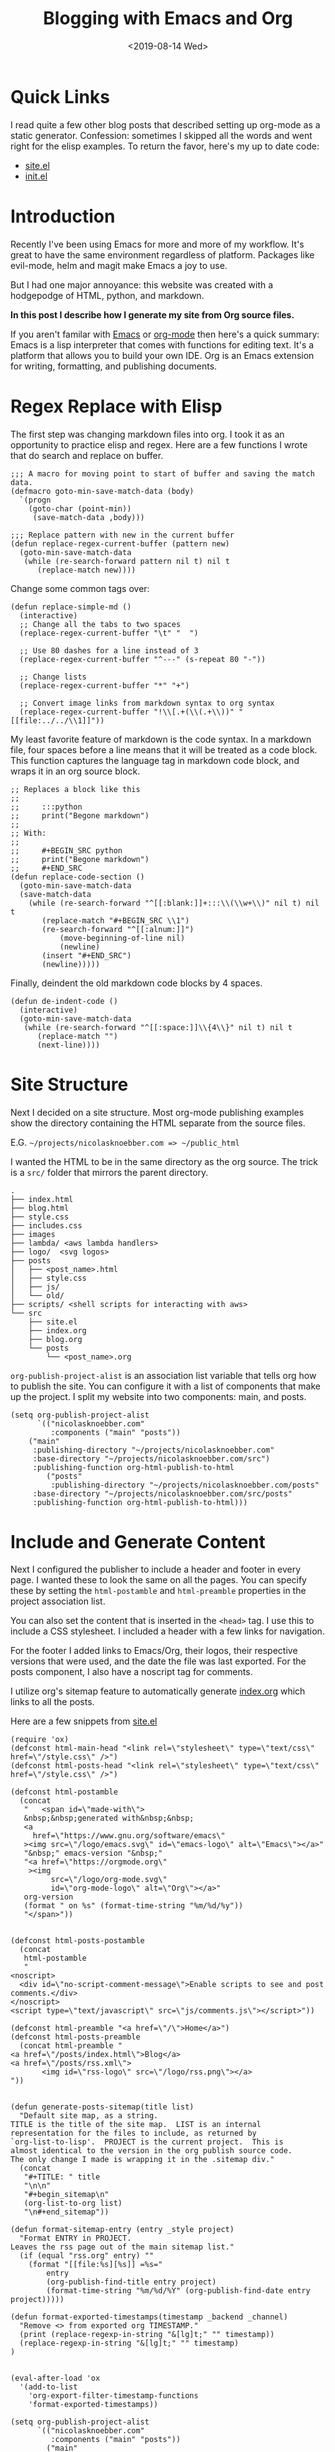 #+title: Blogging with Emacs and Org
#+keywords: org emacs org-mode blog export elisp regex static site html
#+date: <2019-08-14 Wed>
#+BEGIN_EXPORT html
<script type="text/javascript">
const postNum = 10;
</script>
<style>
.logos p:nth-child(1){ width:50%; }
</style>
#+END_EXPORT
[[file:../../../logo/emacs.svg]]
[[file:../../../logo/org-mode.svg]]

* Quick Links
I read quite a few other blog posts that described setting up
org-mode as a static generator. Confession: sometimes I skipped all the words and
went right for the elisp examples. To return the favor, here's my
up to date code:
+ [[https://github.com/knoebber/nicolasknoebber.com/blob/master/src/site.el][site.el]]
+ [[https://dotfilehub.com/knoebber/emacs][init.el]]
* Introduction
Recently I've been using Emacs for more and more of my workflow. It's great to
have the same environment regardless of platform. Packages like
evil-mode, helm and magit make Emacs a joy to use.

But I had one major annoyance: this website was created with a
hodgepodge of HTML, python, and markdown.

*In this post I describe how I generate my site from Org source files.*

If you aren't familar with [[https://www.gnu.org/software/emacs][Emacs]] or [[https://orgmode.org][org-mode]] then here's a quick summary:
Emacs is a lisp interpreter that comes with functions for editing
text. It's a platform that allows you to build your own IDE. Org is an
Emacs extension for writing, formatting, and publishing documents.
* Regex Replace with Elisp
The first step was changing markdown files into org. I took it as an
opportunity to practice elisp and regex. Here are a few functions I
wrote that do search and replace on buffer.
#+BEGIN_SRC elisp
;;; A macro for moving point to start of buffer and saving the match data.
(defmacro goto-min-save-match-data (body)
  `(progn 
    (goto-char (point-min))
     (save-match-data ,body)))

;;; Replace pattern with new in the current buffer
(defun replace-regex-current-buffer (pattern new)
  (goto-min-save-match-data
   (while (re-search-forward pattern nil t) nil t
	  (replace-match new))))
#+END_SRC

Change some common tags over:
#+BEGIN_SRC elisp
(defun replace-simple-md ()
  (interactive)
  ;; Change all the tabs to two spaces
  (replace-regex-current-buffer "\t" "  ")

  ;; Use 80 dashes for a line instead of 3
  (replace-regex-current-buffer "^---" (s-repeat 80 "-"))

  ;; Change lists
  (replace-regex-current-buffer "*" "+")

  ;; Convert image links from markdown syntax to org syntax
  (replace-regex-current-buffer "!\\[.+(\\(.+\\))" "[[file:../../\\1]]"))
#+END_SRC

My least favorite feature of markdown is the code syntax. In a
markdown file, four spaces before a line means that it will be treated
as a code block. This function captures the language tag in markdown
code block, and wraps it in an org source block.
#+BEGIN_SRC elisp
;; Replaces a block like this
;;
;;     :::python
;;     print("Begone markdown")
;;
;; With:
;;
;;     #+BEGIN_SRC python
;;     print("Begone markdown")
;;     #+END_SRC
(defun replace-code-section ()
  (goto-min-save-match-data
  (save-match-data
    (while (re-search-forward "^[[:blank:]]+:::\\(\\w+\\)" nil t) nil t
	   (replace-match "#+BEGIN_SRC \\1")
	   (re-search-forward "^[[:alnum:]]")
           (move-beginning-of-line nil)
           (newline)
	   (insert "#+END_SRC")
	   (newline)))))
#+END_SRC
Finally, deindent the old markdown code blocks by 4 spaces.
#+BEGIN_SRC elisp
(defun de-indent-code ()
  (interactive)
  (goto-min-save-match-data
   (while (re-search-forward "^[[:space:]]\\{4\\}" nil t) nil t
	  (replace-match "")
	  (next-line))))
#+END_SRC
* Site Structure
Next I decided on a site structure. Most org-mode publishing examples
show the directory containing the HTML separate from the source files.

E.G. ~~/projects/nicolasknoebber.com => ~/public_html~

I wanted the HTML to be in the same directory as the org source.  The
trick is a ~src/~ folder that mirrors the parent directory.
#+BEGIN_SRC
.
├── index.html
├── blog.html
├── style.css
├── includes.css
├── images
├── lambda/ <aws lambda handlers>
├── logo/  <svg logos>
├── posts
│   ├── <post_name>.html
│   ├── style.css
│   ├── js/
│   └── old/
├── scripts/ <shell scripts for interacting with aws>
└── src
    ├── site.el
    ├── index.org
    ├── blog.org
    └── posts 
        └── <post_name>.org
#+END_SRC
~org-publish-project-alist~ is an association list variable that tells
org how to publish the site.  You can configure it with a list of
components that make up the project.  I split my website into two
components: main, and posts.
#+BEGIN_SRC elisp
(setq org-publish-project-alist
      `(("nicolasknoebber.com"
         :components ("main" "posts"))
	("main"
	 :publishing-directory "~/projects/nicolasknoebber.com"
	 :base-directory "~/projects/nicolasknoebber.com/src")
	 :publishing-function org-html-publish-to-html
        ("posts"
         :publishing-directory "~/projects/nicolasknoebber.com/posts"
	 :base-directory "~/projects/nicolasknoebber.com/src/posts"
	 :publishing-function org-html-publish-to-html)))
#+END_SRC
* Include and Generate Content
Next I configured the publisher to include a header and footer in
every page. I wanted these to look the same on all the pages. You can
specify these by setting the ~html-postamble~ and ~html-preamble~
properties in the project association list.

You can also set the content that is inserted in the ~<head>~ tag. I
use this to include a CSS stylesheet. I included a header with a few
links for navigation.

For the footer I added links to Emacs/Org, their logos, their
respective versions that were used, and the date the file was last
exported. For the posts component, I also have a noscript tag for
comments.

I utilize org's sitemap feature to automatically generate [[https://raw.githubusercontent.com/knoebber/nicolasknoebber.com/master/src/posts/index.org][index.org]]
which links to all the posts.

Here are a few snippets from [[https://github.com/knoebber/nicolasknoebber.com/blob/master/src/site.el][site.el]]
#+BEGIN_SRC elisp
(require 'ox)
(defconst html-main-head "<link rel=\"stylesheet\" type=\"text/css\" href=\"/style.css\" />")
(defconst html-posts-head "<link rel=\"stylesheet\" type=\"text/css\" href=\"/style.css\" />")

(defconst html-postamble
  (concat
   "   <span id=\"made-with\">
   &nbsp;&nbsp;generated with&nbsp;&nbsp;
   <a
     href=\"https://www.gnu.org/software/emacs\"
   ><img src=\"/logo/emacs.svg\" id=\"emacs-logo\" alt=\"Emacs\"></a>"
   "&nbsp;" emacs-version "&nbsp;"
   "<a href=\"https://orgmode.org\"
    ><img
         src=\"/logo/org-mode.svg\"
         id=\"org-mode-logo\" alt=\"Org\"></a>"
   org-version
   (format " on %s" (format-time-string "%m/%d/%y"))
   "</span>"))


(defconst html-posts-postamble
  (concat
   html-postamble
   "
<noscript>
  <div id=\"no-script-comment-message\">Enable scripts to see and post comments.</div>
</noscript>
<script type=\"text/javascript\" src=\"js/comments.js\"></script>"))

(defconst html-preamble "<a href=\"/\">Home</a>")
(defconst html-posts-preamble
  (concat html-preamble "
<a href=\"/posts/index.html\">Blog</a>
<a href=\"/posts/rss.xml\">
       <img id=\"rss-logo\" src=\"/logo/rss.png\"></a>
"))

  
(defun generate-posts-sitemap(title list)
  "Default site map, as a string.
TITLE is the title of the site map.  LIST is an internal
representation for the files to include, as returned by
`org-list-to-lisp'.  PROJECT is the current project.  This is
almost identical to the version in the org publish source code.
The only change I made is wrapping it in the .sitemap div."
  (concat
   "#+TITLE: " title
   "\n\n"
   "#+begin_sitemap\n"
   (org-list-to-org list)
   "\n#+end_sitemap"))

(defun format-sitemap-entry (entry _style project)
  "Format ENTRY in PROJECT.
Leaves the rss page out of the main sitemap list."
  (if (equal "rss.org" entry) ""
    (format "[[file:%s][%s]] =%s="
	    entry
	    (org-publish-find-title entry project)
	    (format-time-string "%m/%d/%Y" (org-publish-find-date entry project)))))

(defun format-exported-timestamps(timestamp _backend _channel)
  "Remove <> from exported org TIMESTAMP."
  (print (replace-regexp-in-string "&[lg]t;" "" timestamp))
  (replace-regexp-in-string "&[lg]t;" "" timestamp)
)


(eval-after-load 'ox
  '(add-to-list
    'org-export-filter-timestamp-functions
    'format-exported-timestamps))

(setq org-publish-project-alist
      `(("nicolasknoebber.com"
         :components ("main" "posts"))
        ("main"
         :publishing-directory "~/projects/nicolasknoebber.com"
         :base-directory "~/projects/nicolasknoebber.com/src"
         :publishing-function org-html-publish-to-html
         :section-numbers nil
         :with-toc nil
         :html-head ,html-main-head
         :html-preamble ,html-preamble
         :html-postamble ,html-postamble
         :html-head-include-scripts nil
         :html-head-include-default-style nil
         )
        ("posts"
         :publishing-directory "~/projects/nicolasknoebber.com/posts"
         :base-directory "~/projects/nicolasknoebber.com/src/posts"
         :publishing-function org-html-publish-to-html
         :html-head ,html-posts-head
         :html-head-include-scripts nil
         :html-head-include-default-style nil
         :html-preamble ,html-posts-preamble
         :html-postamble ,html-posts-postamble
         :auto-sitemap t
         :sitemap-title "Blog"
         :sitemap-function generate-posts-sitemap
         :sitemap-format-entry format-sitemap-entry
         :sitemap-style list
         :sitemap-sort-files anti-chronologically
         :sitemap-filename "index.org"
	 )))
#+END_SRC
* RSS Feed
The final step was to add an RSS feed. This was the trickiest bit as
its not a default feature of org-mode. I found [[https://code.orgmode.org/bzg/org-mode/raw/master/contrib/lisp/ox-rss.el][ox-rss]] which is
included in the [[https://orgmode.org/worg/org-contrib/index.html][org-contrib]] package. To load the library I added the
following to my [[https://dotfilehub.com/knoebber/emacs][init.el]]:
#+begin_src elisp
  (use-package org
    :ensure org-plus-contrib)
#+end_src
The problem was that ~ox-rss~ expects a single org file to convert
into a XML feed.  However, my blog is composed of many org files, so
this wouldn't work out of the box.

I searched the web found and found [[https://writepermission.com/org-blogging-rss-feed.html#org9e3dd75][this post]] which outlines a solution: hack
the sitemap generator to automatically generate a single file from
all the posts and then tell ~ox-rss~ to export that. I decided to
create another sitemap instead of using the one I already had because the
formats are different.

The RSS exporter expects entries formatted like this:
#+begin_src org
  #+TITLE: Example Feed
  * Example Post
  :properties:
  :rss_permalink: example.html
  :pubdate: <2020-12-26 Sat>
  :ID:       f0ccd140-db92-4af4-9759-831fdf69b447
  :END:
  * Another Post
  :properties:
  :rss_permalink: another-post.html
  :pubdate: <2020-03-30 Mon>
  :ID:       a42371e7-f67a-4445-b4df-000e76bdce86
  :END:
#+end_src
To make the RSS sitemap match this format I provided the following functions:
#+begin_src emacs-lisp
    (defun posts-rss-feed (title list)
      "Generate a sitemap of posts that is exported as a RSS feed.
    TITLE is the title of the RSS feed.  LIST is an internal
    representation for the files to include.  PROJECT is the current
    project."
      (concat
       "#+TITLE: " title "\n\n"
	      (org-list-to-subtree list)))


    (defun format-posts-rss-feed-entry (entry _style project)
      "Format ENTRY for the posts RSS feed in PROJECT."
      (let* (
	     (title (org-publish-find-title entry project))
	     (link (concat (file-name-sans-extension entry) ".html"))
	     (pubdate (format-time-string (car org-time-stamp-formats)
	      (org-publish-find-date entry project))))
	(message pubdate)
	(format "%s
    :properties:
    :rss_permalink: %s
    :pubdate: %s
    :end:\n"
		title
		link
		pubdate)))
#+end_src
Finally I added a new project to my publish alist:
#+begin_src emacs-lisp
  ("posts-rss"
   :publishing-directory "~/projects/nicolasknoebber.com/posts"
   :base-directory "~/projects/nicolasknoebber.com/src/posts"
   :base-extension "org"
   :exclude "index.org"
   :publishing-function publish-posts-rss-feed
   :rss-extension "xml"
   :html-link-home "https://nicolasknoebber.com/posts/"
   :html-link-use-abs-url t
   :html-link-org-files-as-html t
   :auto-sitemap t
   :sitemap-function posts-rss-feed
   :sitemap-title "Nicolas Knoebber's Blog"
   :sitemap-filename "rss.org"
   :sitemap-style list
   :sitemap-sort-files anti-chronologically
   :sitemap-format-entry format-posts-rss-feed-entry)
  )
	#+end_src
Here's the sitemap generates: [[https://raw.githubusercontent.com/knoebber/nicolasknoebber.com/master/src/posts/rss.org][rss.org]]

Then I configured ~ox-rss~ to ignore everything but rss.org and export it as rss:
#+begin_src emacs-lisp
  (defun publish-posts-rss-feed (plist filename dir)
    "Publish PLIST to RSS when FILENAME is rss.org.
  DIR is the location of the output."
    (if (equal "rss.org" (file-name-nondirectory filename))
	(org-rss-publish-to-rss plist filename dir)))

#+end_src
Final result: https://nicolasknoebber.com/posts/rss.xml
* Functions for Publishing
I created a key bind to load =site.el= and publish all of my org
files.

*Addition to [[https://dotfilehub.com/knoebber/emacs][init.el]]*
#+BEGIN_SRC elisp
(defun export-nicolasknoebber ()
  "Build nicolasknoebber.com."
  (interactive)
  (load-file "~/projects/nicolasknoebber.com/src/site.el")
  (org-publish "nicolasknoebber.com" t)) ;; Add t to force all files to republish.

(with-eval-after-load "org"
  (define-key org-mode-map (kbd "C-c c") 'publish-site))
#+END_SRC

Finally I added a function to publish and upload the current buffer to
my site's s3 bucket.
#+BEGIN_SRC elisp
(defun publish-nicolasknoebber-file ()
  "Exports current org file to html and uploads to s3://nicolasknoebber.com."
  (interactive)
  (org-publish-current-file)
  (let* (
	 (org-file (buffer-file-name (buffer-base-buffer)))
	 (publishing-dir (org-publish-property :publishing-directory
                                               (org-publish-get-project-from-filename org-file)))
         (html-file (replace-regexp-in-string "org$" "html" (buffer-name)))
	 (html-file-path (concat publishing-dir "/" html-file))
	 (site-path (replace-regexp-in-string ".+nicolasknoebber.com" "" html-file-path))
         (aws-s3-cmd
          (concat "aws s3 cp " html-file-path " s3://nicolasknoebber.com" site-path)))
    (eshell-command aws-s3-cmd)))
#+END_SRC
* Results
This is a great improvement from my previous system: it's easy to
publish, the writing environment is amazing, I have a RSS feed,
and it's easy to setup on a new machine.

In markdown I would often accidentally create dead links
and not know until I exported it. Now creating
links is a streamlined process:

1. Type /C-c C-l/ to call ~org-insert-link~ 
2. Select /file:/ which opens Helms fuzzy file finder
3. Find my file and name the link
4. Click the new link, which opens the contents in a new buffer

Emacs will even display images. Web links are also clickable and open
in the default browser.

Another frustration I had was syntax in exported code blocks. I was
using [[http://pygments.org/][pygments]], which did a nice job usually.  However, it was a pain
to change color schemes, and exported code always looked different
than it did in my editor.

Now exported code looks the same as it does in Emacs:

*Screenshot of Golang code in Emacs*
[[file:../../images/go-src.png]]

*Exported Golang code*
#+BEGIN_SRC go
// Returns a function that initializes dotfile storage.
// The result function must be ran at the time of a command being run so that
// the user can override default storage configuration with --storage-dir or --storage-name.
func getStorageClosure(home string, dir, name *string) func() (*file.Storage, error) {
	return func() (*file.Storage, error) {
		storage := &file.Storage{}

		if err := storage.Setup(home, *dir, *name); err != nil {
			return nil, errors.Wrap(err, "failed to setup dotfile storage")
		}
		return storage, nil
	}
}
#+END_SRC

Overall I'm happy with the results and will most likely continue to
use Emacs+Org as a static site generator.
